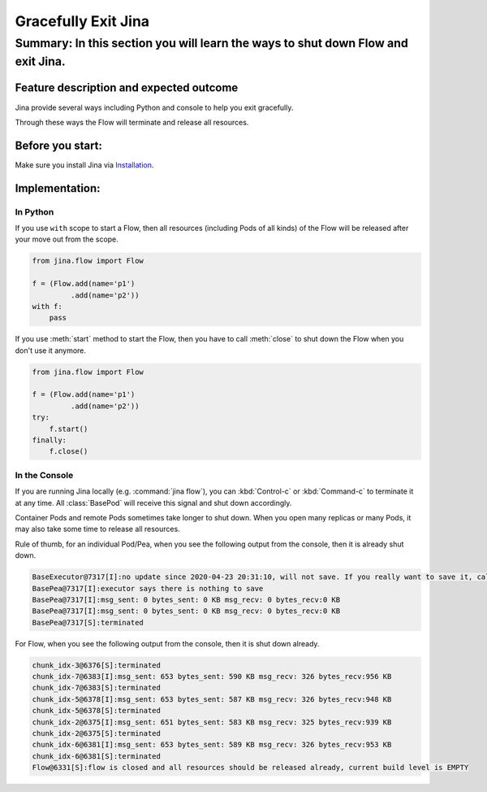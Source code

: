====================
Gracefully Exit Jina
====================
---------------------------------------------------------------------------------
Summary: In this section you will learn the ways to shut down Flow and exit Jina.
---------------------------------------------------------------------------------

Feature description and expected outcome
----------------------------------------
Jina provide several ways including Python and console to help you exit gracefully.

Through these ways the Flow will terminate and release all resources.

Before you start:
-----------------
Make sure you install Jina via `Installation <https://docs.jina.ai/chapters/install/os/index.html>`_.

Implementation:
---------------

In Python
^^^^^^^^^

If you use ``with`` scope to start a Flow, then all resources (including Pods of all kinds) of the Flow will be released after your move out from the scope.

.. highlight:: python
.. code:: python

    from jina.flow import Flow

    f = (Flow.add(name='p1')
             .add(name='p2'))
    with f:
        pass

If you use :meth:`start` method to start the Flow, then you have to call :meth:`close` to shut down the Flow when you don't use it anymore.

.. highlight:: python
.. code:: python

    from jina.flow import Flow

    f = (Flow.add(name='p1')
             .add(name='p2'))
    try:
        f.start()
    finally:
        f.close()




In the Console
^^^^^^^^^^^^^^

If you are running Jina locally (e.g. :command:`jina flow`), you can :kbd:`Control-c` or :kbd:`Command-c` to terminate it at any time. All :class:`BasePod` will receive this signal and shut down accordingly.

Container Pods and remote Pods sometimes take longer to shut down. When you open many replicas or many Pods, it may also take some time to release all resources.


Rule of thumb, for an individual Pod/Pea, when you see the following output from the console, then it is already shut down.

.. highlight:: bash
.. code-block:: bash

    BaseExecutor@7317[I]:no update since 2020-04-23 20:31:10, will not save. If you really want to save it, call "touch()" before "save()" to force saving
    BasePea@7317[I]:executor says there is nothing to save
    BasePea@7317[I]:msg_sent: 0 bytes_sent: 0 KB msg_recv: 0 bytes_recv:0 KB
    BasePea@7317[I]:msg_sent: 0 bytes_sent: 0 KB msg_recv: 0 bytes_recv:0 KB
    BasePea@7317[S]:terminated


For Flow, when you see the following output from the console, then it is shut down already.

.. highlight:: bash
.. code-block:: bash

    chunk_idx-3@6376[S]:terminated
    chunk_idx-7@6383[I]:msg_sent: 653 bytes_sent: 590 KB msg_recv: 326 bytes_recv:956 KB
    chunk_idx-7@6383[S]:terminated
    chunk_idx-5@6378[I]:msg_sent: 653 bytes_sent: 587 KB msg_recv: 326 bytes_recv:948 KB
    chunk_idx-5@6378[S]:terminated
    chunk_idx-2@6375[I]:msg_sent: 651 bytes_sent: 583 KB msg_recv: 325 bytes_recv:939 KB
    chunk_idx-2@6375[S]:terminated
    chunk_idx-6@6381[I]:msg_sent: 653 bytes_sent: 589 KB msg_recv: 326 bytes_recv:953 KB
    chunk_idx-6@6381[S]:terminated
    Flow@6331[S]:flow is closed and all resources should be released already, current build level is EMPTY

